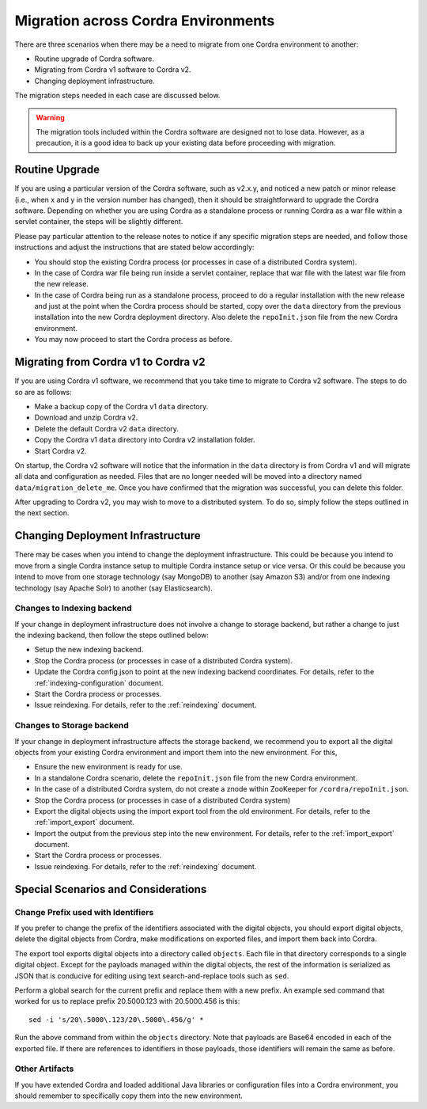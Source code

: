 .. _migration:

Migration across Cordra Environments
====================================
There are three scenarios when there may be a need to migrate from one Cordra environment to another:

* Routine upgrade of Cordra software.
* Migrating from Cordra v1 software to Cordra v2.
* Changing deployment infrastructure.

The migration steps needed in each case are discussed below.

.. warning::

    The migration tools included within the Cordra software are designed not to lose data. However, as a precaution,
    it is a good idea to back up your existing data before proceeding with migration.

Routine Upgrade
---------------
If you are using a particular version of the Cordra software, such as v2.x.y, and noticed a new patch or minor release
(i.e., when x and y in the version number has changed), then it should be straightforward to upgrade the Cordra
software. Depending on whether you are using Cordra as a standalone process or running Cordra as a war file within
a servlet container, the steps will be slightly different.

Please pay particular attention to the release notes to notice if any specific migration steps are needed, and follow
those instructions and adjust the instructions that are stated below accordingly:

* You should stop the existing Cordra process (or processes in case of a distributed Cordra system).
* In the case of Cordra war file being run inside a servlet container, replace that war file with the latest war file
  from the new release.
* In the case of Cordra being run as a standalone process, proceed to do a regular installation with the new release
  and just at the point when the Cordra process should be started, copy over the ``data`` directory from the previous
  installation into the new Cordra deployment directory. Also delete the ``repoInit.json`` file from the new Cordra
  environment.
* You may now proceed to start the Cordra process as before.

Migrating from Cordra v1 to Cordra v2
-------------------------------------
If you are using Cordra v1 software, we recommend that you take time to migrate to Cordra v2 software. The steps to do
so are as follows:

* Make a backup copy of the Cordra v1 ``data`` directory.
* Download and unzip Cordra v2.
* Delete the default Cordra v2 ``data`` directory.
* Copy the Cordra v1 ``data`` directory into Cordra v2 installation folder.
* Start Cordra v2.

On startup, the Cordra v2 software will notice that the information in the ``data`` directory is from Cordra v1 and
will migrate all data and configuration as needed. Files that are no longer needed will be moved into a directory named
``data/migration_delete_me``. Once you have confirmed that the migration was successful, you can delete this folder.

After upgrading to Cordra v2, you may wish to move to a distributed system. To do so, simply follow the steps outlined
in the next section.

Changing Deployment Infrastructure
----------------------------------
There may be cases when you intend to change the deployment infrastructure. This could be because you intend to move
from a single Cordra instance setup to multiple Cordra instance setup or vice versa. Or this could be because you
intend to move from one storage technology (say MongoDB) to another (say Amazon S3) and/or from one indexing technology
(say Apache Solr) to another (say Elasticsearch).

Changes to Indexing backend
~~~~~~~~~~~~~~~~~~~~~~~~~~~
If your change in deployment infrastructure does not involve a change to storage backend, but rather a change to just
the indexing backend, then follow the steps outlined below:

* Setup the new indexing backend.
* Stop the Cordra process (or processes in case of a distributed Cordra system).
* Update the Cordra config.json to point at the new indexing backend coordinates. For details, refer to the
  :ref:`indexing-configuration` document.
* Start the Cordra process or processes.
* Issue reindexing. For details, refer to the :ref:`reindexing` document.

Changes to Storage backend
~~~~~~~~~~~~~~~~~~~~~~~~~~
If your change in deployment infrastructure affects the storage backend, we recommend you to export all the digital
objects from your existing Cordra environment and import them into the new environment. For this,

* Ensure the new environment is ready for use.
* In a standalone Cordra scenario, delete the ``repoInit.json`` file from the new Cordra environment.
* In the case of a distributed Cordra system, do not create a znode within ZooKeeper for ``/cordra/repoInit.json``.
* Stop the Cordra process (or processes in case of a distributed Cordra system)
* Export the digital objects using the import export tool from the old environment. For details, refer to the
  :ref:`import_export` document.
* Import the output from the previous step into the new environment. For details, refer to the
  :ref:`import_export` document.
* Start the Cordra process or processes.
* Issue reindexing. For details, refer to the :ref:`reindexing` document.

Special Scenarios and Considerations
------------------------------------

Change Prefix used with Identifiers
~~~~~~~~~~~~~~~~~~~~~~~~~~~~~~~~~~~
If you prefer to change the prefix of the identifiers associated with the digital objects, you should export digital
objects, delete the digital objects from Cordra, make modifications on exported files, and import them back into Cordra.

The export tool exports digital objects into a directory called ``objects``. Each file in that directory corresponds to
a single digital object. Except for the payloads managed within the digital objects, the rest of the information is
serialized as JSON that is conducive for editing using text search-and-replace tools such as ``sed``.

Perform a global search for the current prefix and replace them with a new prefix. An example sed command that worked
for us to replace prefix 20.5000.123 with 20.5000.456 is this::

  sed -i 's/20\.5000\.123/20\.5000\.456/g' *

Run the above command from within the ``objects`` directory. Note that payloads are Base64 encoded in each of the
exported file. If there are references to identifiers in those payloads, those identifiers will remain the same as
before.

Other Artifacts
~~~~~~~~~~~~~~~
If you have extended Cordra and loaded additional Java libraries or configuration files into a Cordra environment,
you should remember to specifically copy them into the new environment.
